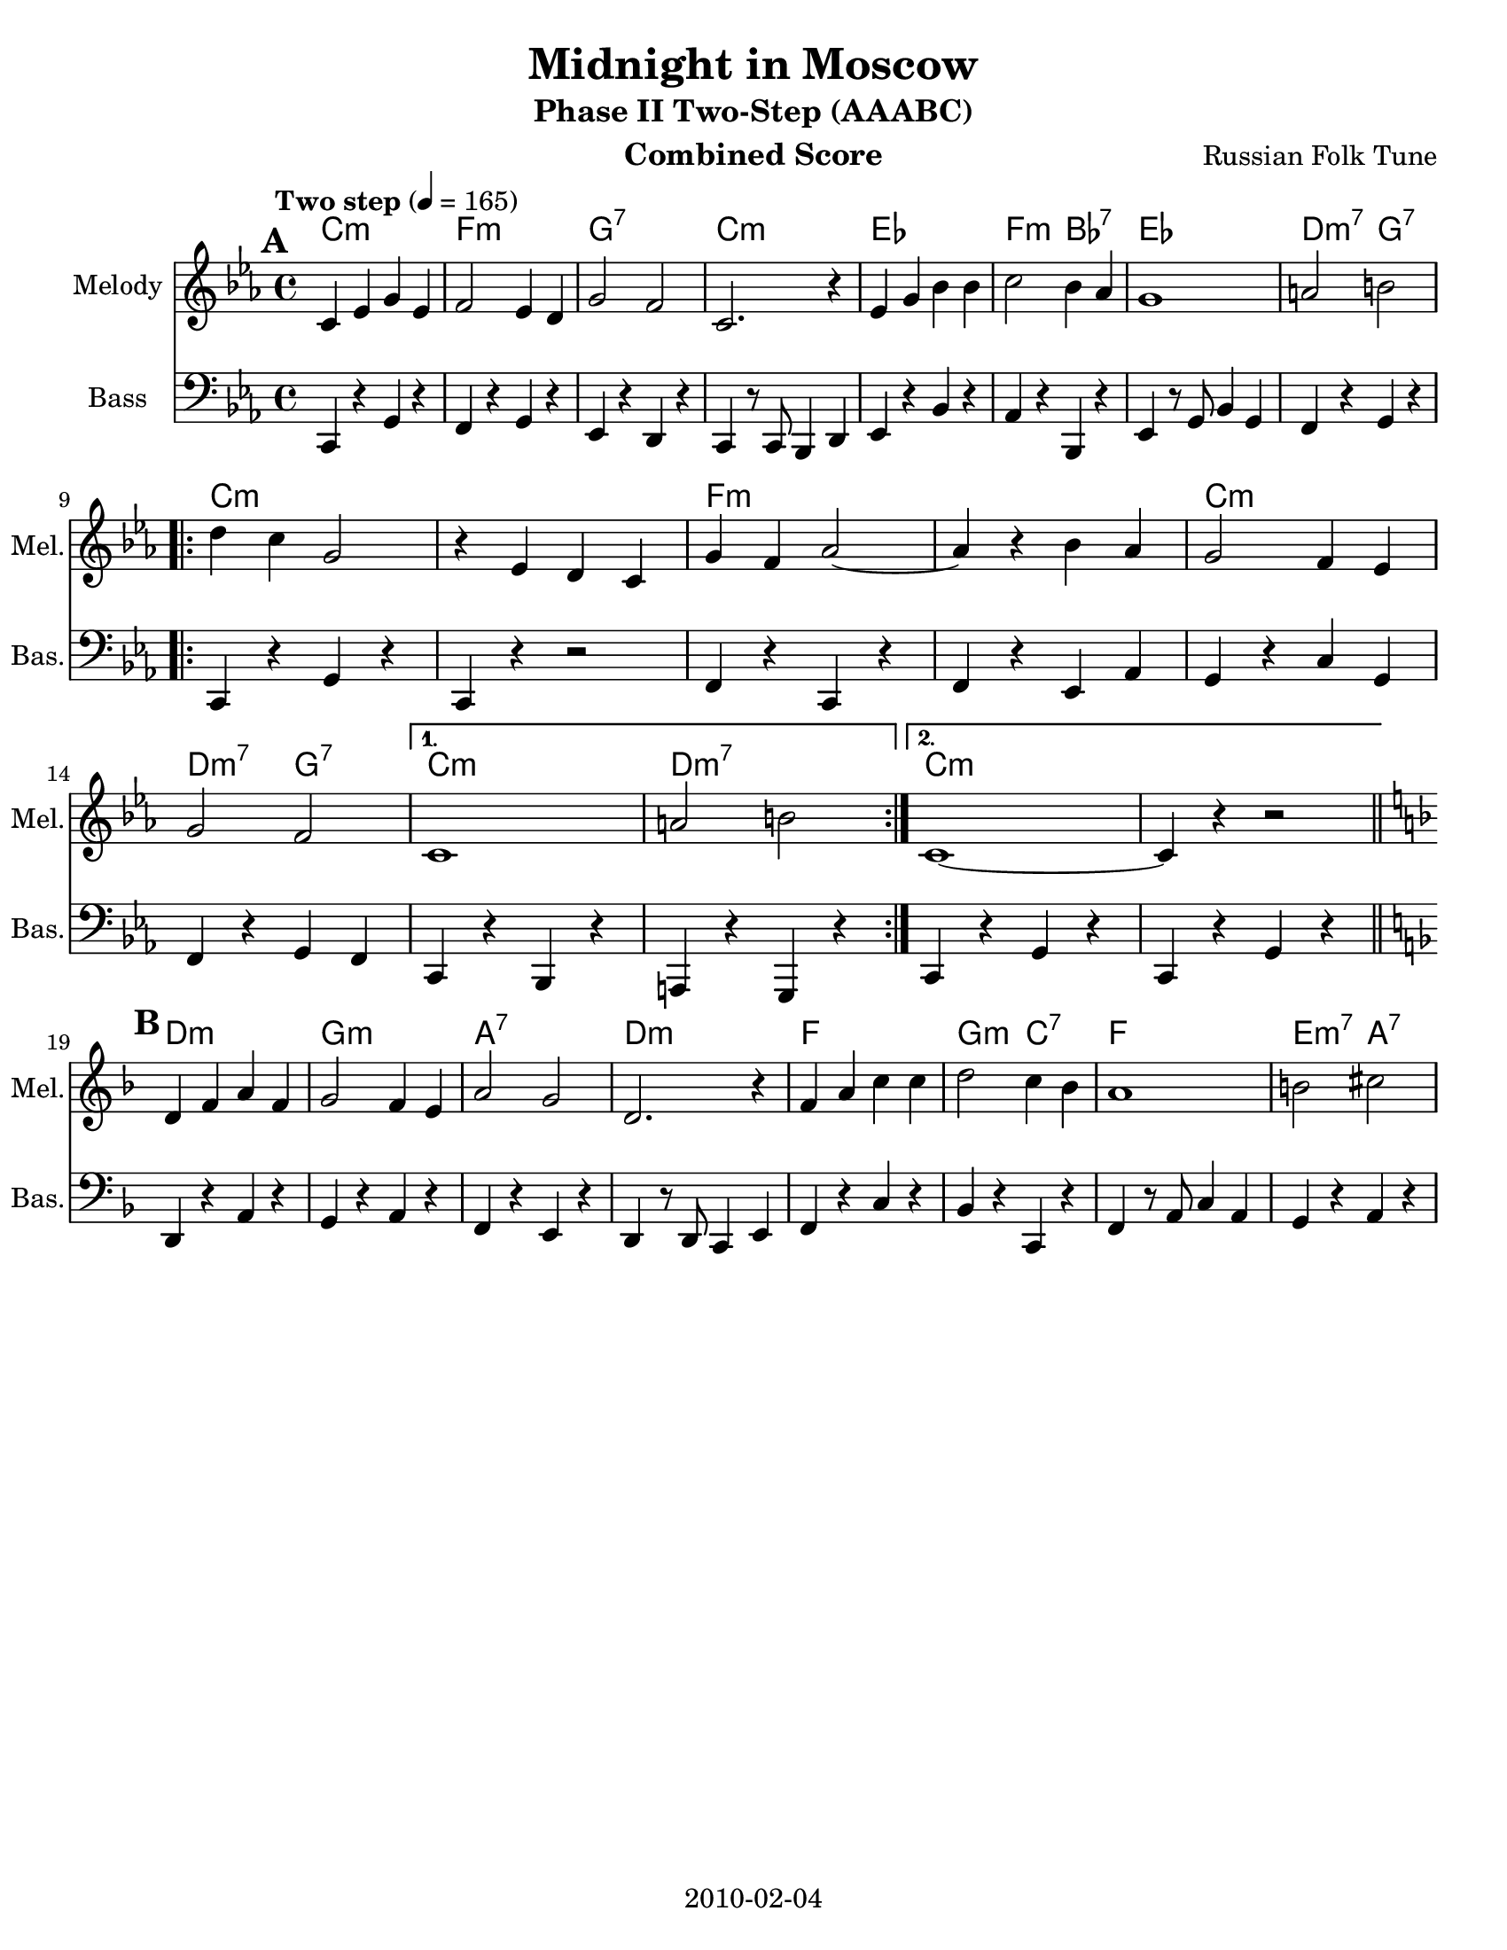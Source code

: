 \version "2.12.2"
\header {
  title = "Midnight in Moscow"
  subtitle = "Phase II Two-Step (AAABC)"
  composer = "Russian Folk Tune"
  lastupdated = "2010/Feb/4"
}
#(set-default-paper-size "letter")

\paper {
  scoreTitleMarkup = \bookTitleMarkup
  bookTitleMarkup = \markup {}
  ragged-bottom = ##t
  oddFooterMarkup = \markup { \fill-line { 2010-02-04 } }
}

linebreaks = {
  \time 4/4
  \tempo "Two step" 4 = 165

  \repeat unfold 3 {
  s1*8 \break

  \repeat volta 2 {
    s1*6 \break
  }
  \alternative {
    { s1*2 }
    { s1*2 \break }
  }
}
}

melodyC = \relative c' {
  \key c \minor

  c='4 ees g ees | f2 ees4 d | g2 f2 | c2. r4 |
  ees='4 g bes bes | c2 bes4 aes | g1 | a2 b2 | \break

  \repeat volta 2 {
  d=''4 c g2 | r4 ees4 d c=' | g'4 f aes2 ~ | aes4 r4 bes aes |
  g='2 f4 ees | g2 f2 |
  }
  \alternative {
    { c1 | a'2 b2 | }
    { c,1 ~ | c4 r4 r2 | }
  }
}
melody = {
  \set Score.markFormatter = #format-mark-box-letters
  %\clef "treble"
  \time 4/4
  \tempo "Two step" 4 = 165

  \mark \default % A part
  \melodyC \bar "||" \break
  \mark \default % B part
  \transpose c d \melodyC \bar "||" \break
  \mark \default % C part
  \transpose c f \melodyC \bar "|."
}

bassC = \relative c, {
  \key c \minor
  c=,4 r g' r | f r g r | ees r d r | c r8 c bes4 d |
  ees=,4 r bes' r | aes r bes, r | ees r8 g bes4 g | f4 r g r |

  \repeat volta 2 {
    c,=,4 r g' r | c, r r2 | f4 r c r | f r ees aes |
    g=, r c g | f r g f |
  }
  \alternative {
    { c=,4 r bes r | a r g r | }
    { c=,4 r g' r | c, r g' r | }
  }
}
% alternate without the drop down scale
bassCnowalkdown = \relative c, {
  \key c \minor
  c=,4 r g' r | f r g r | ees r d r | c r8 c bes4 d |
  ees=,4 r bes' r | aes r bes, r | ees r8 g bes4 g | f4 r g r |

  \repeat volta 2 {
    c,=,4 r g' r | c, r r2 | f4 r c r | f r ees aes |
    g=, r c g | f r g f |
  }
  \alternative {
    { c=,4 r g' r | d r g r | }
    { c,=,4 r g' r | c, r g' r | }
  }
}

% alternate for when c, is the lowest note available
bassCcello = \relative c, {
  \key c \minor
  c=,4 r g' r | f r g r | ees r d r | c r8 c d4 d |
  ees=,4 r bes' r | aes r bes r | ees, r8 g bes4 g | f4 r g r |

  \repeat volta 2 {
    c,=,4 r g' r | c, r r2 | f4 r c r | f r ees aes |
    g=, r c g | f r g f |
  }
  \alternative {
    { c=,4 r g' r | d r g r | }
    { c,=,4 r g' r | c, r g' r | }
  }
}

bass = {
  %\clef "bass"
  \time 4/4

  \bassC \bar "||" \break
  \transpose c d \bassC \bar "||" \break
  \transpose c f \bassC \bar "|."
}
basscello = {
  \time 4/4

  \bassCcello \bar "||" \break
  \transpose c d \bassCnowalkdown \bar "||" \break
  \transpose c f \bassC \bar "|."
}
basssax = {
  \time 4/4

  s1*8 \repeat volta 2 { s1*6 } \alternative { s1*2 } { s1*2 }
  \transpose c d \bassCcello \bar "||" \break
  \transpose c f \bassCnowalkdown \bar "|."
}
bassclarinet = {
  \time 4/4

  \transpose c c' \bassC \bar "||" \break
  \transpose c d \bassCcello \bar "||" \break
  \transpose c f \bassCnowalkdown \bar "|."
}

harmonyC = \chordmode {
  c2:m c:m | f2:m f:m | g2:7 g:7 | c2:m c:m |
  ees2 ees | f2:m bes:7 | ees2 ees | d2:m7 g:7 |
  \repeat volta 2 {
    c2:m c:m |  c2:m c:m | f2:m f:m | f2:m f:m |
    c2:m c:m | d2:m7 g:7 |
  }
  \alternative {
    { c2:m c:m | d2:m7 d:m7 | }
    { c2:m c:m | c2:m s2 | }
  }
}
harmony = {
  \set Score.markFormatter = #format-mark-box-letters
  \time 4/4
  %\mark \default % A part
  \harmonyC
  %\mark \default % B part
  \transpose c d \harmonyC
  %\mark \default % C part
  \transpose c f \harmonyC
}


% combined score
\score {
  <<
    \context ChordNames {
         \set chordChanges = ##t
         \harmony
    }
    \context Staff = melody {
      \set Staff.instrumentName = "Melody"
      \set Staff.shortInstrumentName = "Mel."
      %\set Staff.voltaSpannerDuration = #(ly:make-moment 3 4)
      \clef "treble" \melody
    }
    %\new Lyrics \lyricsto "melody" { \words }
    \context Staff = bass {
      \set Staff.instrumentName = "Bass"
      \set Staff.shortInstrumentName = "Bas."
      \clef bass \bass
    }
  >>
  \layout { }
  \header {
    instrument = "Combined Score"
  }
}

% clarinet score
\score {
  <<
    \context Staff = clarinetA {
      \set Staff.instrumentName = "Melody"
      \set Staff.shortInstrumentName = "Mel."
      \clef "treble" \transpose bes c' \melody
    }
    \context Staff = clarinetB {
      \set Staff.instrumentName = "Bass"
      \set Staff.shortInstrumentName = "Bas."
      \transpose bes c'' \bassclarinet
    }
  >>
  \header {
    instrument = "Clarinet (Bb)"
    breakbefore=##t
  }
}

% saxophone score
\score {
  <<
    \context Staff = saxA {
      \set Staff.instrumentName = "Melody"
      \set Staff.shortInstrumentName = "Mel."
      \clef "treble" \transpose ees c' \melody
    }
    \context Staff = saxB {
      \set Staff.instrumentName = "Bass"
      \set Staff.shortInstrumentName = "Bas."
      \transpose ees c'' \basssax
    }
  >>
  \header {
    instrument = "Saxophone (Eb)"
    breakbefore=##t
  }
}

% flute score
\score {
  <<
    %\context ChordNames {
    %     \set chordChanges = ##t
    %     \harmony
    %}
    \context Staff = fluteA {
      \set Staff.instrumentName = "Melody"
      \set Staff.shortInstrumentName = "Mel."
      \clef "treble" \transpose c c' \melody
    }
    \context Staff = bass {
      \set Staff.instrumentName = "Bass"
      \set Staff.shortInstrumentName = "Bas."
      \clef "treble" \transpose c, c' \basscello
    }
  >>
  \header {
    instrument = "Flute"
    breakbefore=##t
  }
}

% cello score (octave-shifted)
\score {
  <<
    \context ChordNames {
         \set chordChanges = ##t
         \harmony
    }
    \context Staff = celloA {
      \set Staff.instrumentName = "Melody"
      \set Staff.shortInstrumentName = "Mel."
      \clef "bass" \transpose c c, \melody  % 1 octave down
    }
    %\new Lyrics \lyricsto "celloA" { \words }
%{
    \context Staff = celloB {
      \set Staff.instrumentName = "Harmony"
      \set Staff.shortInstrumentName = "Har."
      \transpose c c,, << \clef bass \alternate >> % 2 octaves down
    }
%}
    \context Staff = celloC {
      \set Staff.instrumentName = "Bass"
      \set Staff.shortInstrumentName = "Bas."
      \clef bass \basscello
    }
  >>
  \header {
    instrument = "Cello"
    breakbefore=##t
  }
}

% midi score.
\score {
  \unfoldRepeats
  \context PianoStaff <<
    \context Staff=melody <<
       \set Staff.midiInstrument = "fiddle"
       r1 \melody
     >>
    %\context Staff=chords <<
    %  \set Staff.midiInstrument = "pizzicato strings"
    %  r1\pp
    %  \harmony
    %>>
    \context Staff=bass <<
      \set Staff.midiInstrument = "acoustic bass"
      r1
      \transpose c c' \bass
    >>
  >>

  \midi {
    \context {
      \Score
      tempoWholesPerMinute = #(ly:make-moment 165 4)
      }
    }
}
